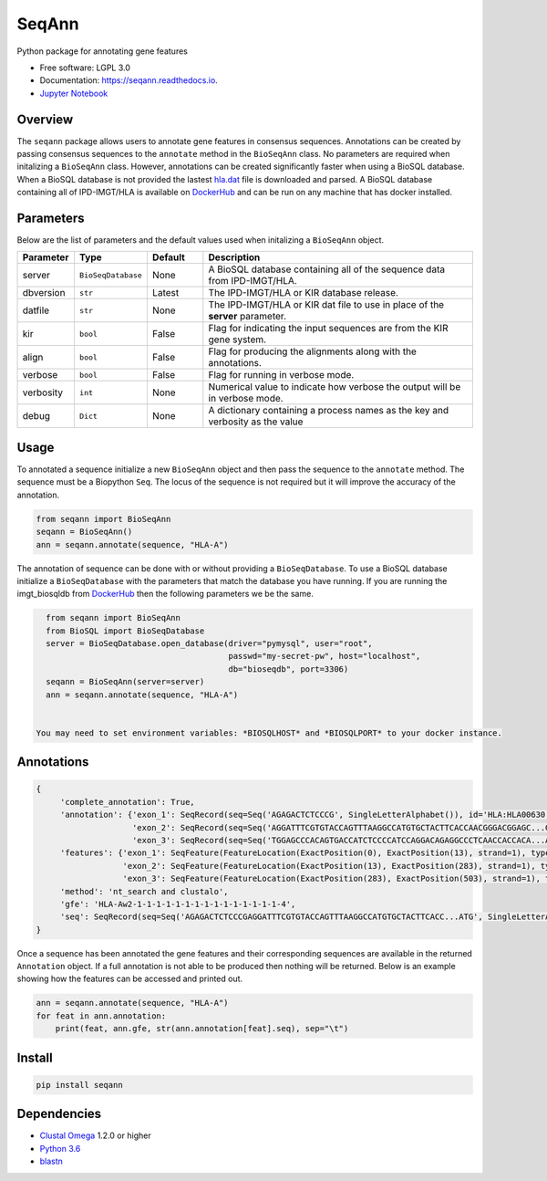 ===============================
SeqAnn
===============================


.. image:: https://img.shields.io/travis/nmdp-bioinformatics/SeqAnn.svg
        :target: https://travis-ci.org/nmdp-bioinformatics/SeqAnn

.. image:: https://readthedocs.org/projects/seqann/badge/?version=latest
        :target: https://seqann.readthedocs.io/en/latest/?badge=latest
        :alt: Documentation Status

.. image:: https://pyup.io/repos/github/nmdp-bioinformatics/SeqAnn/shield.svg
     :target: https://pyup.io/repos/github/nmdp-bioinformatics/SeqAnn/
     :alt: Updates

.. image:: https://img.shields.io/pypi/v/seqann.svg
        :target: https://pypi.python.org/pypi/seqann

.. image:: https://coveralls.io/repos/github/nmdp-bioinformatics/SeqAnn/badge.svg?branch=master
        :target: https://coveralls.io/github/nmdp-bioinformatics/SeqAnn?branch=master


Python package for annotating gene features


* Free software: LGPL 3.0
* Documentation: https://seqann.readthedocs.io.
* `Jupyter Notebook`_


Overview
---------

The ``seqann`` package allows 
users to annotate gene features in consensus sequences. Annotations can be created by passing consensus sequences to the ``annotate`` method in the
``BioSeqAnn`` class. No parameters are required when initalizing a ``BioSeqAnn`` class. However, annotations can be
created significantly faster when using a BioSQL database. When a BioSQL database is not provided the lastest `hla.dat`_ file is downloaded and parsed.
A BioSQL database containing all of IPD-IMGT/HLA is available on DockerHub_ and can be
run on any machine that has docker installed. 

Parameters
----------

Below are the list of parameters and the default values used when initalizing a ``BioSeqAnn`` object.

.. table::
    :widths: 10 10 10 50

    +-------------+-------------------+---------+-------------------------------------------------------------------------------+
    | Parameter   | Type              | Default | Description                                                                   |
    +=============+===================+=========+===============================================================================+
    | server      | ``BioSeqDatabase``| None    | A BioSQL database containing all of the sequence data from IPD-IMGT/HLA.      |
    +-------------+-------------------+---------+-------------------------------------------------------------------------------+
    | dbversion   | ``str``           | Latest  | The IPD-IMGT/HLA or KIR database release.                                     |
    +-------------+-------------------+---------+-------------------------------------------------------------------------------+
    | datfile     | ``str``           | None    | The IPD-IMGT/HLA or KIR dat file to use in place of the **server** parameter. |
    +-------------+-------------------+---------+-------------------------------------------------------------------------------+
    | kir         | ``bool``          | False   | Flag for indicating the input sequences are from the KIR gene system.         |
    +-------------+-------------------+---------+-------------------------------------------------------------------------------+
    | align       | ``bool``          | False   | Flag for producing the alignments along with the annotations.                 |
    +-------------+-------------------+---------+-------------------------------------------------------------------------------+
    | verbose     | ``bool``          | False   | Flag for running in verbose mode.                                             |
    +-------------+-------------------+---------+-------------------------------------------------------------------------------+
    | verbosity   | ``int``           | None    | Numerical value to indicate how verbose the output will be in verbose mode.   |
    +-------------+-------------------+---------+-------------------------------------------------------------------------------+
    | debug       | ``Dict``          | None    | A dictionary containing a process names as the key and verbosity as the value |
    +-------------+-------------------+---------+-------------------------------------------------------------------------------+

Usage
---------

To annotated a sequence initialize a new ``BioSeqAnn`` object and then pass the sequence to the
``annotate`` method. The sequence must be a Biopython ``Seq``. The locus of the sequence is not required but it will improve the accuracy of the annotation.


.. code-block:: python3

    from seqann import BioSeqAnn
    seqann = BioSeqAnn()
    ann = seqann.annotate(sequence, "HLA-A")


The annotation of sequence can be done with or without providing a ``BioSeqDatabase``. To use a BioSQL database 
initialize a ``BioSeqDatabase`` with the parameters that match the database you have running. If you are 
running the imgt_biosqldb from DockerHub_ then the following parameters we be the same. 

.. code-block:: python3

    from seqann import BioSeqAnn
    from BioSQL import BioSeqDatabase
    server = BioSeqDatabase.open_database(driver="pymysql", user="root",
                                          passwd="my-secret-pw", host="localhost",
                                          db="bioseqdb", port=3306)
    seqann = BioSeqAnn(server=server)
    ann = seqann.annotate(sequence, "HLA-A")


  You may need to set environment variables: *BIOSQLHOST* and *BIOSQLPORT* to your docker instance.


Annotations
------------

.. code-block:: shell

            {
                 'complete_annotation': True,
                 'annotation': {'exon_1': SeqRecord(seq=Seq('AGAGACTCTCCCG', SingleLetterAlphabet()), id='HLA:HLA00630', name='HLA:HLA00630', description='HLA:HLA00630 DQB1*03:04:01 597 bp', dbxrefs=[]),
                                'exon_2': SeqRecord(seq=Seq('AGGATTTCGTGTACCAGTTTAAGGCCATGTGCTACTTCACCAACGGGACGGAGC...GAG', SingleLetterAlphabet()), id='HLA:HLA00630', name='HLA:HLA00630', description='HLA:HLA00630 DQB1*03:04:01 597 bp', dbxrefs=[]),
                                'exon_3': SeqRecord(seq=Seq('TGGAGCCCACAGTGACCATCTCCCCATCCAGGACAGAGGCCCTCAACCACCACA...ATG', SingleLetterAlphabet()), id='HLA:HLA00630', name='<unknown name>', description='HLA:HLA00630', dbxrefs=[])},
                 'features': {'exon_1': SeqFeature(FeatureLocation(ExactPosition(0), ExactPosition(13), strand=1), type='exon_1'),
                              'exon_2': SeqFeature(FeatureLocation(ExactPosition(13), ExactPosition(283), strand=1), type='exon_2')
                              'exon_3': SeqFeature(FeatureLocation(ExactPosition(283), ExactPosition(503), strand=1), type='exon_3')},
                 'method': 'nt_search and clustalo',
                 'gfe': 'HLA-Aw2-1-1-1-1-1-1-1-1-1-1-1-1-1-1-1-4',
                 'seq': SeqRecord(seq=Seq('AGAGACTCTCCCGAGGATTTCGTGTACCAGTTTAAGGCCATGTGCTACTTCACC...ATG', SingleLetterAlphabet()), id='HLA:HLA00630', name='HLA:HLA00630', description='HLA:HLA00630 DQB1*03:04:01 597 bp', dbxrefs=[])
            }


Once a sequence has been annotated the gene features and their corresponding sequences are available in the returned ``Annotation`` object. If a full
annotation is not able to be produced then nothing will be returned. Below is an example showing how the features can be accessed and printed out.

.. code-block:: python3

    ann = seqann.annotate(sequence, "HLA-A")
    for feat in ann.annotation:
        print(feat, ann.gfe, str(ann.annotation[feat].seq), sep="\t")


Install
------------

.. code-block:: shell
    
    pip install seqann


Dependencies
------------
* `Clustal Omega`_ 1.2.0 or higher
* `Python 3.6`_
* blastn_

.. _DockerHub: https://hub.docker.com/r/nmdpbioinformatics/imgt_biosqldb/
.. _`GitHub page`: http://google.com
.. _`hla.dat`: https://github.com/ANHIG/IMGTHLA
.. _`Python 3.6`: https://www.python.org/downloads
.. _`Clustal Omega`: http://www.clustal.org/omega/
.. _blastn: https://blast.ncbi.nlm.nih.gov/Blast.cgi?PAGE_TYPE=BlastDocs&DOC_TYPE=Download
.. _`audreyr/cookiecutter-pypackage`: https://github.com/audreyr/cookiecutter-pypackage
.. _`Jupyter Notebook`: https://github.com/nmdp-bioinformatics/SeqAnn/blob/master/notebook/Examples.ipynb
